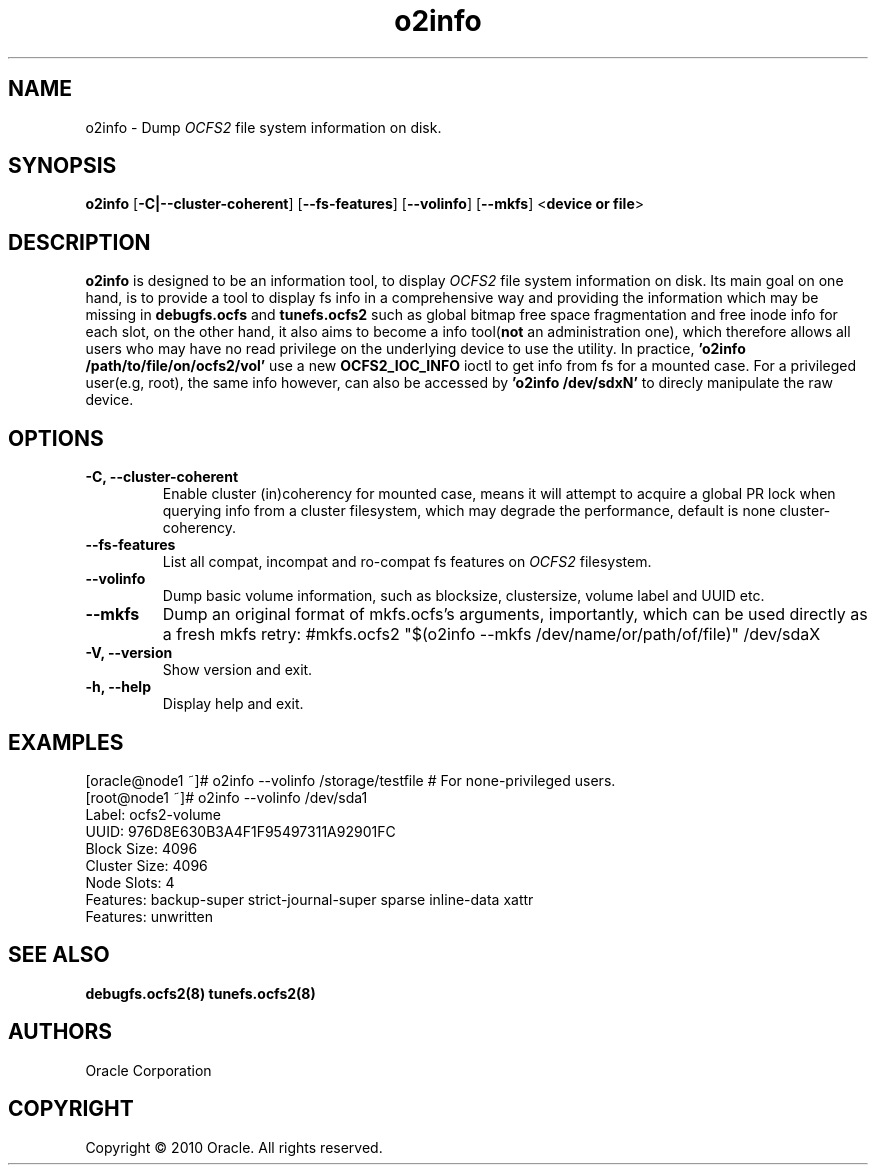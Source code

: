 .TH "o2info" "1" "October 2010" "Version 1.6.4" "OCFS2 Manual Pages"
.SH "NAME"
o2info \- Dump \fIOCFS2\fR file system information on disk.
.SH "SYNOPSIS"
\fBo2info\fR [\fB\-C|\-\-cluster\-coherent\fR] [\fB\-\-fs\-features\fR] [\fB\-\-volinfo\fR] [\fB\-\-mkfs\fR] <\fBdevice or file\fR>

.SH "DESCRIPTION"
.PP
\fBo2info\fR is designed to be an information tool, to display \fIOCFS2\fR file system information on disk. Its main goal on one hand, is to provide a tool to display fs info in a comprehensive way and providing the information which may be missing in \fBdebugfs.ocfs\fR and \fBtunefs.ocfs2\fR such as global bitmap free space fragmentation and free inode info for each slot, on the other hand, it also aims to become a info tool(\fBnot\fR an administration one), which therefore allows all users who may have no read privilege on the underlying device to use the utility. In practice, \fB'o2info /path/to/file/on/ocfs2/vol'\fR use a new \fBOCFS2_IOC_INFO\fR ioctl to get info from fs for a mounted case. For a privileged user(e.g, root), the same info however, can also be accessed by \fB'o2info /dev/sdxN'\fR to direcly manipulate the raw device.

.SH "OPTIONS"
.TP
\fB\-C, \-\-cluster\-coherent\fR
Enable cluster (in)coherency for mounted case, means it will attempt to acquire a global PR lock when querying info from a cluster filesystem, which may degrade the performance, default is none cluster-coherency.

.TP
\fB\-\-fs\-features\fR
List all compat, incompat and ro-compat fs features on \fIOCFS2\fR filesystem.

.TP
\fB\-\-volinfo\fR
Dump basic volume information, such as blocksize, clustersize, volume label and UUID etc.

.TP
\fB\-\-mkfs\fR
Dump an original format of mkfs.ocfs's arguments, importantly, which can be used directly as a fresh mkfs retry:
#mkfs.ocfs2 "$(o2info --mkfs /dev/name/or/path/of/file)" /dev/sdaX

.TP
\fB\-V, \-\-version\fR
Show version and exit.

.TP
\fB\-h, \-\-help\fR
Display help and exit.

.SH "EXAMPLES"
[oracle@node1 ~]# o2info --volinfo /storage/testfile      # For none-privileged users.
.br
[root@node1 ~]# o2info --volinfo /dev/sda1
.br
       Label: ocfs2-volume
.br
        UUID: 976D8E630B3A4F1F95497311A92901FC
.br
  Block Size: 4096
.br
Cluster Size: 4096
.br
  Node Slots: 4
.br
    Features: backup-super strict-journal-super sparse inline-data xattr
.br
    Features: unwritten


.SH "SEE ALSO"
.BR debugfs.ocfs2(8)
.BR tunefs.ocfs2(8)

.SH "AUTHORS"
Oracle Corporation

.SH "COPYRIGHT"
Copyright \(co 2010 Oracle. All rights reserved.
